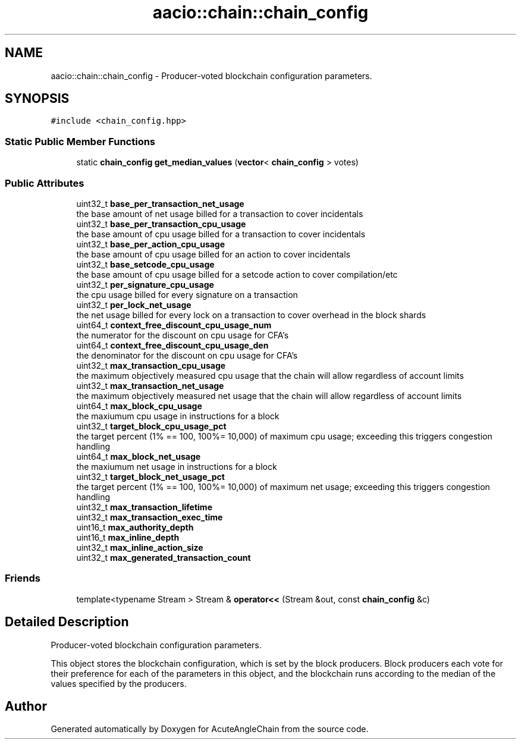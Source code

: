 .TH "aacio::chain::chain_config" 3 "Sun Jun 3 2018" "AcuteAngleChain" \" -*- nroff -*-
.ad l
.nh
.SH NAME
aacio::chain::chain_config \- Producer-voted blockchain configuration parameters\&.  

.SH SYNOPSIS
.br
.PP
.PP
\fC#include <chain_config\&.hpp>\fP
.SS "Static Public Member Functions"

.in +1c
.ti -1c
.RI "static \fBchain_config\fP \fBget_median_values\fP (\fBvector\fP< \fBchain_config\fP > votes)"
.br
.in -1c
.SS "Public Attributes"

.in +1c
.ti -1c
.RI "uint32_t \fBbase_per_transaction_net_usage\fP"
.br
.RI "the base amount of net usage billed for a transaction to cover incidentals "
.ti -1c
.RI "uint32_t \fBbase_per_transaction_cpu_usage\fP"
.br
.RI "the base amount of cpu usage billed for a transaction to cover incidentals "
.ti -1c
.RI "uint32_t \fBbase_per_action_cpu_usage\fP"
.br
.RI "the base amount of cpu usage billed for an action to cover incidentals "
.ti -1c
.RI "uint32_t \fBbase_setcode_cpu_usage\fP"
.br
.RI "the base amount of cpu usage billed for a setcode action to cover compilation/etc "
.ti -1c
.RI "uint32_t \fBper_signature_cpu_usage\fP"
.br
.RI "the cpu usage billed for every signature on a transaction "
.ti -1c
.RI "uint32_t \fBper_lock_net_usage\fP"
.br
.RI "the net usage billed for every lock on a transaction to cover overhead in the block shards "
.ti -1c
.RI "uint64_t \fBcontext_free_discount_cpu_usage_num\fP"
.br
.RI "the numerator for the discount on cpu usage for CFA's "
.ti -1c
.RI "uint64_t \fBcontext_free_discount_cpu_usage_den\fP"
.br
.RI "the denominator for the discount on cpu usage for CFA's "
.ti -1c
.RI "uint32_t \fBmax_transaction_cpu_usage\fP"
.br
.RI "the maximum objectively measured cpu usage that the chain will allow regardless of account limits "
.ti -1c
.RI "uint32_t \fBmax_transaction_net_usage\fP"
.br
.RI "the maximum objectively measured net usage that the chain will allow regardless of account limits "
.ti -1c
.RI "uint64_t \fBmax_block_cpu_usage\fP"
.br
.RI "the maxiumum cpu usage in instructions for a block "
.ti -1c
.RI "uint32_t \fBtarget_block_cpu_usage_pct\fP"
.br
.RI "the target percent (1% == 100, 100%= 10,000) of maximum cpu usage; exceeding this triggers congestion handling "
.ti -1c
.RI "uint64_t \fBmax_block_net_usage\fP"
.br
.RI "the maxiumum net usage in instructions for a block "
.ti -1c
.RI "uint32_t \fBtarget_block_net_usage_pct\fP"
.br
.RI "the target percent (1% == 100, 100%= 10,000) of maximum net usage; exceeding this triggers congestion handling "
.ti -1c
.RI "uint32_t \fBmax_transaction_lifetime\fP"
.br
.ti -1c
.RI "uint32_t \fBmax_transaction_exec_time\fP"
.br
.ti -1c
.RI "uint16_t \fBmax_authority_depth\fP"
.br
.ti -1c
.RI "uint16_t \fBmax_inline_depth\fP"
.br
.ti -1c
.RI "uint32_t \fBmax_inline_action_size\fP"
.br
.ti -1c
.RI "uint32_t \fBmax_generated_transaction_count\fP"
.br
.in -1c
.SS "Friends"

.in +1c
.ti -1c
.RI "template<typename Stream > Stream & \fBoperator<<\fP (Stream &out, const \fBchain_config\fP &c)"
.br
.in -1c
.SH "Detailed Description"
.PP 
Producer-voted blockchain configuration parameters\&. 

This object stores the blockchain configuration, which is set by the block producers\&. Block producers each vote for their preference for each of the parameters in this object, and the blockchain runs according to the median of the values specified by the producers\&. 

.SH "Author"
.PP 
Generated automatically by Doxygen for AcuteAngleChain from the source code\&.
